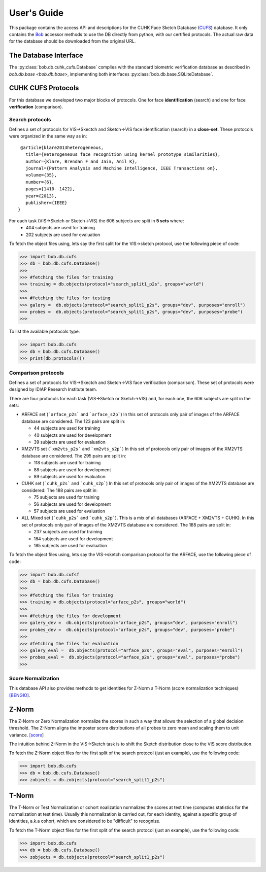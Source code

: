 .. vim: set fileencoding=utf-8 :
.. @author: Tiago de Freitas Pereira <tiago.pereira@idiap.ch>
.. @date:   Thu 03 Dec 2015 17:51:44 CET 

==============
 User's Guide
==============

This package contains the access API and descriptions for the CUHK Face Sketch Database (`CUFS`_) database.
It only contains the Bob_ accessor methods to use the DB directly from python, with our certified protocols.
The actual raw data for the database should be downloaded from the original URL.

The Database Interface
----------------------

The :py:class:`bob.db.cuhk_cufs.Database` complies with the standard biometric verification database as described in `bob.db.base <bob.db.base>`, implementing both interfaces :py:class:`bob.db.base.SQLiteDatabase`.


CUHK CUFS Protocols
--------------------


For this database we developed two major blocks of protocols. One for face **identification** (search) and one for face **verification** (comparison).


Search protocols
================

Defines a set of protocols for VIS->Skectch and Sketch->VIS face identification (search) in a **close-set**.
These protocols were organized in the same way as in::

   @article{klare2013heterogeneous,
     title={Heterogeneous face recognition using kernel prototype similarities},
     author={Klare, Brendan F and Jain, Anil K},
     journal={Pattern Analysis and Machine Intelligence, IEEE Transactions on},
     volume={35},
     number={6},
     pages={1410--1422},
     year={2013},
     publisher={IEEE}
  }

For each task (VIS->Sketch or Sketch->VIS) the 606 subjects are split in **5 sets** where:
 - 404 subjects are used for training
 - 202 subjects are used for evaluation

To fetch the object files using, lets say the first split for the VIS->sketch protocol, use the following piece of code:

.. code-block:: python

   >>> import bob.db.cufs
   >>> db = bob.db.cufs.Database()
   >>>
   >>> #fetching the files for training   
   >>> training = db.objects(protocol="search_split1_p2s", groups="world")
   >>>
   >>> #fetching the files for testing
   >>> galery =  db.objects(protocol="search_split1_p2s", groups="dev", purposes="enroll")
   >>> probes =  db.objects(protocol="search_split1_p2s", groups="dev", purposes="probe")
   >>>


To list the available protocols type:

.. code-block:: python

   >>> import bob.db.cufs
   >>> db = bob.db.cufs.Database()
   >>> print(db.protocols())


Comparison protocols
====================

Defines a set of protocols for VIS->Skectch and Sketch->VIS face verification (comparison).
These set of protocols were designed by IDIAP Research Institute team.


There are four protocols for each task (VIS->Sketch or Sketch->VIS) and, for each one, the 606 subjects are split in the sets:

- ARFACE set (```arface_p2s``` and ```arface_s2p```)
  In this set of protocols only pair of images of the ARFACE database are considered. The 123 pairs are split in:
  
  * 44 subjects are used for training
  * 40 subjects are used for development
  * 39 subjects are used for evaluation
 

- XM2VTS set (```xm2vts_p2s``` and ```xm2vts_s2p```)
  In this set of protocols only pair of images of the XM2VTS database are considered. The 295 pairs are split in:
  
  * 118 subjects are used for training
  * 88 subjects are used for development
  * 89 subjects are used for evaluation


- CUHK set (```cuhk_p2s``` and ```cuhk_s2p```)
  In this set of protocols only pair of images of the XM2VTS database are considered. The 188 pairs are split in:
  
  * 75 subjects are used for training
  * 56 subjects are used for development
  * 57 subjects are used for evaluation

- ALL Mixed set (```cuhk_p2s``` and ```cuhk_s2p```). This is a mix of all databases (ARFACE + XM2VTS + CUHK).
  In this set of protocols only pair of images of the XM2VTS database are considered. The 188 pairs are split in:
  
  * 237 subjects are used for training
  * 184 subjects are used for development
  * 185 subjects are used for evaluation


To fetch the object files using, lets say the VIS->sketch comparison protocol for the ARFACE, use the following piece of code:

.. code-block:: python

   >>> import bob.db.cufsf
   >>> db = bob.db.cufs.Database()
   >>>
   >>> #fetching the files for training   
   >>> training = db.objects(protocol="arface_p2s", groups="world")
   >>>
   >>> #fetching the files for development
   >>> galery_dev =  db.objects(protocol="arface_p2s", groups="dev", purposes="enroll")
   >>> probes_dev =  db.objects(protocol="arface_p2s", groups="dev", purposes="probe")
   >>>
   >>> #fetching the files for evaluation
   >>> galery_eval =  db.objects(protocol="arface_p2s", groups="eval", purposes="enroll")
   >>> probes_eval =  db.objects(protocol="arface_p2s", groups="eval", purposes="probe")
   >>>

Score Normalization
====================

This database API also provides methods to get identities for Z-Norm a T-Norm (score normalization techniques) `[BENGIO]`_.

Z-Norm
------

The Z-Norm or Zero Normalization normalize the scores in such a way that allows the selection of a global decision threshold.
The Z-Norm aligns the imposter score distributions of all probes to zero mean and scaling them to unit variance. [`score`_]

The intuition behind Z-Norm in the VIS->Sketch task is to shift the Sketch distribution close to the VIS score distribution. 

To fetch the Z-Norm object files for the first split of the search protocol (just an example), use the following code:

.. code-block:: python

   >>> import bob.db.cufs
   >>> db = bob.db.cufs.Database()
   >>> zobjects = db.zobjects(protocol="search_split1_p2s")
   
T-Norm
------

The T-Norm or Test Normalization or cohort noalization normalizes the scores at test time (computes statistics for the normalization at test time).
Usually this normalization is carried out, for each identity, against a specific group of identities, a.k.a cohort, which are considered to be "difficult" to recognize.

To fetch the T-Norm object files for the first split of the search protocol (just an example), use the following code:

.. code-block:: python

   >>> import bob.db.cufs
   >>> db = bob.db.cufs.Database()
   >>> zobjects = db.tobjects(protocol="search_split1_p2s")




.. _CUFS: http://mmlab.ie.cuhk.edu.hk/archive/facesketch.html
.. _bob: https://www.idiap.ch/software/bob
.. _score: http://home.iitk.ac.in/~snitish/Stuff/Score_normalization_report.pdf
.. _[BENGIO]: Mariéthoz, Johnny, and Samy Bengio. "A unified framework for score normalization techniques applied to text-independent speaker verification." Signal Processing Letters, IEEE 12.7 (2005): 532-535.
